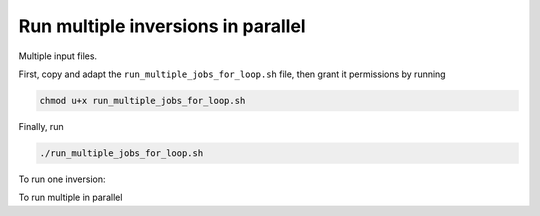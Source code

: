 Run multiple inversions in parallel
===================================

Multiple input files.

First, copy and adapt the ``run_multiple_jobs_for_loop.sh`` file, then grant it permissions by running

.. code:: bash

    chmod u+x run_multiple_jobs_for_loop.sh


Finally, run

.. code:: bash

    ./run_multiple_jobs_for_loop.sh


To run one inversion:

.. code-block:: bash
    :caption: job_run_one_file.slurm
    :name: job_run_one_file.slurm

    #!/bin/bash
    #SBATCH --job-name=python_inversions
    #SBATCH --nodes=1 --ntasks-per-node=1
    #SBATCH --time=7100
    #SBATCH --partition=long
    #SBATCH --mem=4gb
    #SBATCH --error=run_%A_%a.err
    #SBATCH --mail-user=pierre.palud@obspm.fr
    #SBATCH --mail-type=ALL
    export OMP_NUM_THREADS=1

    # To be run with `sbatch job_run_one_file.slurm <input_file.yaml> <path to input_file>`
    # example: sbatch job_run_one_file.slurm input_file.yaml .

    # create some variables to facilitate files transfers
    SCRATCH=/scratch/$USER/run_${1::-5}
    DATA=/poubelle/$USER/test_regularization_params/run_${1::-5}


    # transfer files to sratch to run the PDR code there
    mkdir $SCRATCH
    cp -r . $SCRATCH
    cd $SCRATCH
    mkdir outputs

    echo $SLURM_JOB_ID
    echo $SCRATCH
    echo $DATA

    CURRENT_PATH=$(pwd)
    echo $CURRENT_PATH

    python beetroots/simulations/astro/toy_case/toy_case_nn.py ${2}/${1}

    # delete resulting hdf5 files, as they are usually heavy
    find ./outputs -name "*.hdf5" -type f -delete

    # transfer results to /poubelle/$USER
    mkdir $DATA
    tar -cvzf $DATA/result-${1::-5}.tar.gz ./outputs

    # delete scratch
    rm -rf $SCRATCH

    exit 0


To run multiple in parallel

.. code-block:: bash
    :caption: run_multiple_jobs_for_loop.sh
    :name: run_multiple_jobs_for_loop.sh

    #!/bin/bash
    CURRENT_ROOT=$(pwd);
    # echo $CURRENT_ROOT

    # get list of input files
    prefix=./data/toycases/run_test_regularization_effect;
    cd $prefix;
    FILES=($(ls -1));
    echo "${FILES[@]}"

    cd $CURRENT_ROOT;

    for file in "${FILES[@]}"; do
        echo "run_test_regularization_effect/${file}";
        sbatch job_run_one_file.slurm $file "run_test_regularization_effect";
    done
